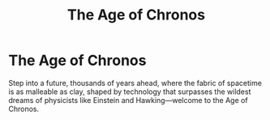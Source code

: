 #+title: The Age of Chronos
#+category: Introduction
#+startup: inlineimages

* The Age of Chronos
#+caption: When the manipulation of space/time becomes a standard every day occurance.
#+attr_org: :width 800
#+attr_html: :class pic-banner :alt A clock with a center that spirals inward repeatedly.
#+attr_latex: :width 350px
[[./img/chronos-header.jpg]]

Step into a future, thousands of years ahead, where the fabric of spacetime is as malleable as clay, shaped by technology that surpasses the wildest dreams of physicists like Einstein and Hawking—welcome to the Age of Chronos.
